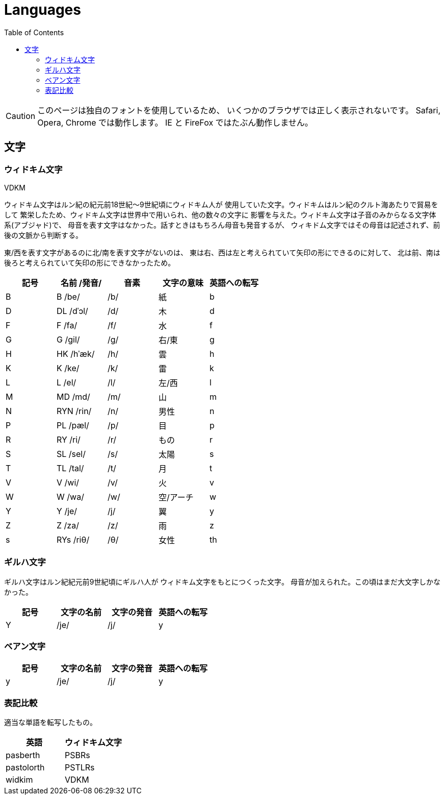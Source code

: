= Languages
:docinfo:
:icons: font
:toc:

CAUTION: このページは独自のフォントを使用しているため、
いくつかのブラウザでは正しく表示されないです。
Safari, Opera, Chrome では動作します。
IE と FireFox ではたぶん動作しません。

== 文字

=== ウィドキム文字

[.widkim.big.text-center]
VDKM

ウィドキム文字はルン紀の紀元前18世紀〜9世紀頃にウィドキム人が
使用していた文字。ウィドキムはルン紀のクルト海あたりで貿易をして
繁栄したため、ウィドキム文字は世界中で用いられ、他の数々の文字に
影響を与えた。ウィドキム文字は子音のみからなる文字体系(アブジャド)で、
母音を表す文字はなかった。話すときはもちろん母音も発音するが、
ウィキドム文字ではその母音は記述されず、前後の文脈から判断する。

東/西を表す文字があるのに北/南を表す文字がないのは、
東は右、西は左と考えられていて矢印の形にできるのに対して、
北は前、南は後ろと考えられていて矢印の形にできなかったため。

|===
|記号|名前 /発音/|音素|文字の意味|英語への転写

|[widkim]#B#
|[widkim]#B# /be/
|/b/
|紙
|b

|[widkim]#D#
|[widkim]#DL# /dˈɔl/
|/d/
|木
|d

|[widkim]#F#
|[widkim]#F# /fa/
|/f/
|水
|f

|[widkim]#G#
|[widkim]#G# /gil/
|/g/
|右/東
|g

|[widkim]#H#
|[widkim]#HK# /hˈæk/
|/h/
|雲
|h

|[widkim]#K#
|[widkim]#K# /ke/
|/k/
|雷
|k

|[widkim]#L#
|[widkim]#L# /el/
|/l/
|左/西
|l

|[widkim]#M#
|[widkim]#MD# /md/
|/m/
|山
|m

|[widkim]#N#
|[widkim]#RYN# /rin/
|/n/
|男性
|n

|[widkim]#P#
|[widkim]#PL# /pæl/
|/p/
|目
|p

|[widkim]#R#
|[widkim]#RY# /ri/
|/r/
|もの
|r

|[widkim]#S#
|[widkim]#SL# /sel/
|/s/
|太陽
|s

|[widkim]#T#
|[widkim]#TL# /tal/
|/t/
|月
|t

|[widkim]#V#
|[widkim]#V# /wi/
|/v/
|火
|v

|[widkim]#W#
|[widkim]#W# /wa/
|/w/
|空/アーチ
|w

|[widkim]#Y#
|[widkim]#Y# /je/
|/j/
|翼
|y

|[widkim]#Z#
|[widkim]#Z# /za/
|/z/
|雨
|z

|[widkim]#s#
|[widkim]#RYs# /riθ/
|/θ/
|女性
|th
|===

=== ギルハ文字

ギルハ文字はルン紀紀元前9世紀頃にギルハ人が
ウィドキム文字をもとにつくった文字。
母音が加えられた。この頃はまだ大文字しかなかった。

|===
|記号|文字の名前|文字の発音|英語への転写

|[gilha]#Y#
|/je/
|/j/
|y
|===

=== ベアン文字

|===
|記号|文字の名前|文字の発音|英語への転写

|[beanish]#y#
|/je/
|/j/
|y
|===


=== 表記比較

適当な単語を転写したもの。

|===
|英語|ウィドキム文字

|pasberth
|[widkim]#PSBRs#

|pastolorth
|[widkim]#PSTLRs#

|widkim
|[widkim]#VDKM#

|===